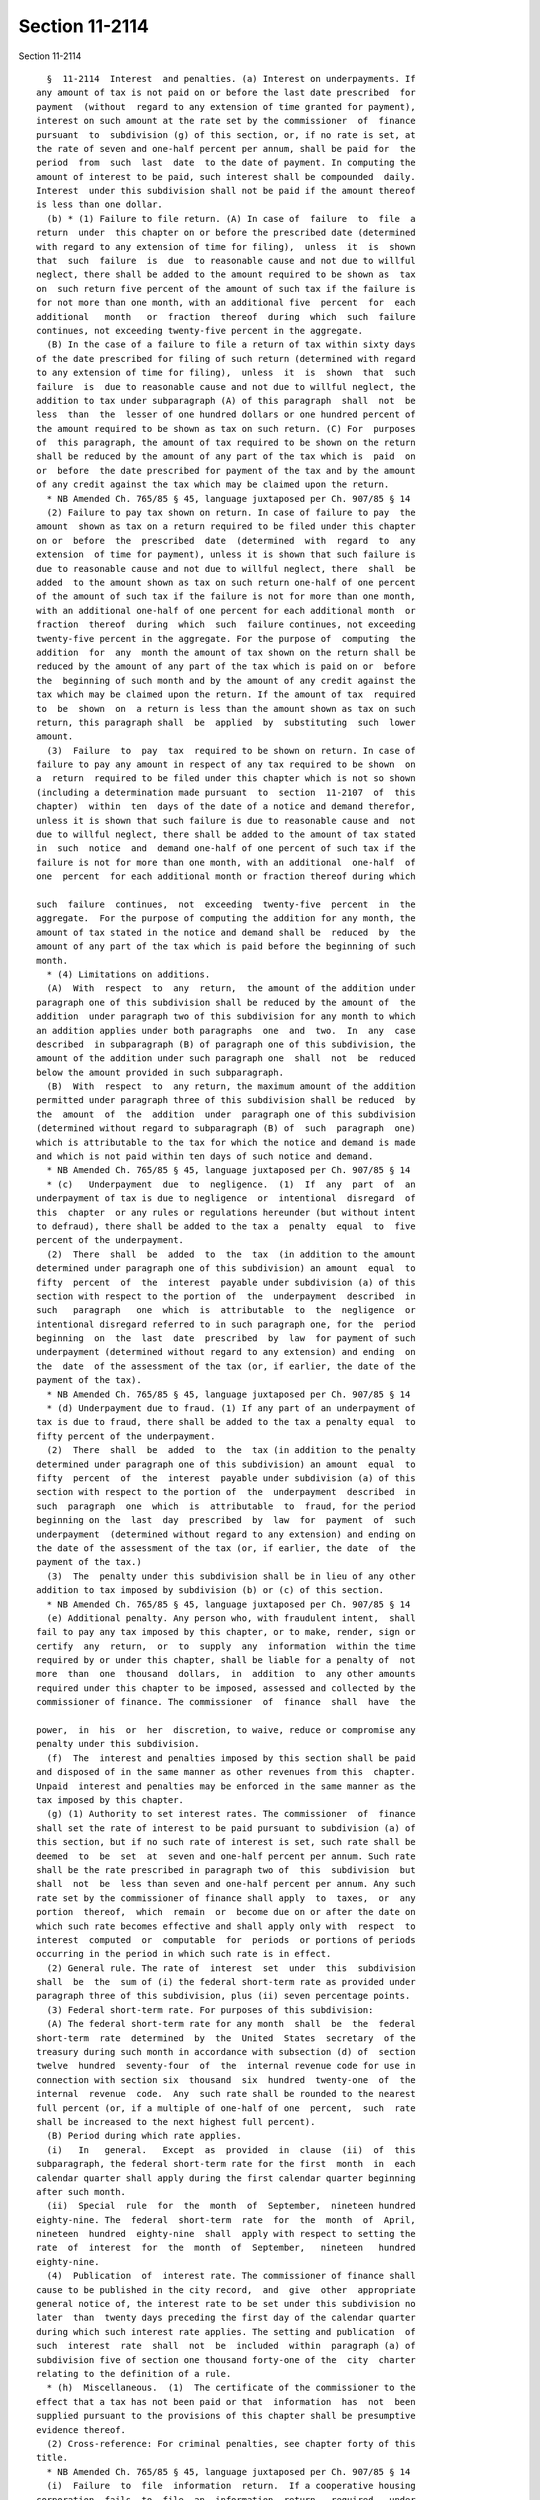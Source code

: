 Section 11-2114
===============

Section 11-2114 ::    
        
     
        §  11-2114  Interest  and penalties. (a) Interest on underpayments. If
      any amount of tax is not paid on or before the last date prescribed  for
      payment  (without  regard to any extension of time granted for payment),
      interest on such amount at the rate set by the commissioner  of  finance
      pursuant  to  subdivision (g) of this section, or, if no rate is set, at
      the rate of seven and one-half percent per annum, shall be paid for  the
      period  from  such  last  date  to the date of payment. In computing the
      amount of interest to be paid, such interest shall be compounded  daily.
      Interest  under this subdivision shall not be paid if the amount thereof
      is less than one dollar.
        (b) * (1) Failure to file return. (A) In case of  failure  to  file  a
      return  under  this chapter on or before the prescribed date (determined
      with regard to any extension of time for filing),  unless  it  is  shown
      that  such  failure  is  due  to reasonable cause and not due to willful
      neglect, there shall be added to the amount required to be shown as  tax
      on  such return five percent of the amount of such tax if the failure is
      for not more than one month, with an additional five  percent  for  each
      additional   month   or  fraction  thereof  during  which  such  failure
      continues, not exceeding twenty-five percent in the aggregate.
        (B) In the case of a failure to file a return of tax within sixty days
      of the date prescribed for filing of such return (determined with regard
      to any extension of time for filing),  unless  it  is  shown  that  such
      failure  is  due to reasonable cause and not due to willful neglect, the
      addition to tax under subparagraph (A) of this paragraph  shall  not  be
      less  than  the  lesser of one hundred dollars or one hundred percent of
      the amount required to be shown as tax on such return. (C) For  purposes
      of  this paragraph, the amount of tax required to be shown on the return
      shall be reduced by the amount of any part of the tax which is  paid  on
      or  before  the date prescribed for payment of the tax and by the amount
      of any credit against the tax which may be claimed upon the return.
        * NB Amended Ch. 765/85 § 45, language juxtaposed per Ch. 907/85 § 14
        (2) Failure to pay tax shown on return. In case of failure to pay  the
      amount  shown as tax on a return required to be filed under this chapter
      on or  before  the  prescribed  date  (determined  with  regard  to  any
      extension  of time for payment), unless it is shown that such failure is
      due to reasonable cause and not due to willful neglect, there  shall  be
      added  to the amount shown as tax on such return one-half of one percent
      of the amount of such tax if the failure is not for more than one month,
      with an additional one-half of one percent for each additional month  or
      fraction  thereof  during  which  such  failure continues, not exceeding
      twenty-five percent in the aggregate. For the purpose of  computing  the
      addition  for  any  month the amount of tax shown on the return shall be
      reduced by the amount of any part of the tax which is paid on or  before
      the  beginning of such month and by the amount of any credit against the
      tax which may be claimed upon the return. If the amount of tax  required
      to  be  shown  on  a return is less than the amount shown as tax on such
      return, this paragraph shall  be  applied  by  substituting  such  lower
      amount.
        (3)  Failure  to  pay  tax  required to be shown on return. In case of
      failure to pay any amount in respect of any tax required to be shown  on
      a  return  required to be filed under this chapter which is not so shown
      (including a determination made pursuant  to  section  11-2107  of  this
      chapter)  within  ten  days of the date of a notice and demand therefor,
      unless it is shown that such failure is due to reasonable cause and  not
      due to willful neglect, there shall be added to the amount of tax stated
      in  such  notice  and  demand one-half of one percent of such tax if the
      failure is not for more than one month, with an additional  one-half  of
      one  percent  for each additional month or fraction thereof during which
    
      such  failure  continues,  not  exceeding  twenty-five  percent  in  the
      aggregate.  For the purpose of computing the addition for any month, the
      amount of tax stated in the notice and demand shall be  reduced  by  the
      amount of any part of the tax which is paid before the beginning of such
      month.
        * (4) Limitations on additions.
        (A)  With  respect  to  any  return,  the amount of the addition under
      paragraph one of this subdivision shall be reduced by the amount of  the
      addition  under paragraph two of this subdivision for any month to which
      an addition applies under both paragraphs  one  and  two.  In  any  case
      described  in subparagraph (B) of paragraph one of this subdivision, the
      amount of the addition under such paragraph one  shall  not  be  reduced
      below the amount provided in such subparagraph.
        (B)  With  respect  to  any return, the maximum amount of the addition
      permitted under paragraph three of this subdivision shall be reduced  by
      the  amount  of  the  addition  under  paragraph one of this subdivision
      (determined without regard to subparagraph (B) of  such  paragraph  one)
      which is attributable to the tax for which the notice and demand is made
      and which is not paid within ten days of such notice and demand.
        * NB Amended Ch. 765/85 § 45, language juxtaposed per Ch. 907/85 § 14
        * (c)   Underpayment  due  to  negligence.  (1)  If  any  part  of  an
      underpayment of tax is due to negligence  or  intentional  disregard  of
      this  chapter  or any rules or regulations hereunder (but without intent
      to defraud), there shall be added to the tax a  penalty  equal  to  five
      percent of the underpayment.
        (2)  There  shall  be  added  to  the  tax  (in addition to the amount
      determined under paragraph one of this subdivision) an amount  equal  to
      fifty  percent  of  the  interest  payable under subdivision (a) of this
      section with respect to the portion of  the  underpayment  described  in
      such   paragraph   one  which  is  attributable  to  the  negligence  or
      intentional disregard referred to in such paragraph one, for the  period
      beginning  on  the  last  date  prescribed  by  law  for payment of such
      underpayment (determined without regard to any extension) and ending  on
      the  date  of the assessment of the tax (or, if earlier, the date of the
      payment of the tax).
        * NB Amended Ch. 765/85 § 45, language juxtaposed per Ch. 907/85 § 14
        * (d) Underpayment due to fraud. (1) If any part of an underpayment of
      tax is due to fraud, there shall be added to the tax a penalty equal  to
      fifty percent of the underpayment.
        (2)  There  shall  be  added  to  the  tax (in addition to the penalty
      determined under paragraph one of this subdivision) an amount  equal  to
      fifty  percent  of  the  interest  payable under subdivision (a) of this
      section with respect to the portion of  the  underpayment  described  in
      such  paragraph  one  which  is  attributable  to  fraud, for the period
      beginning on the  last  day  prescribed  by  law  for  payment  of  such
      underpayment  (determined without regard to any extension) and ending on
      the date of the assessment of the tax (or, if earlier, the date  of  the
      payment of the tax.)
        (3)  The  penalty under this subdivision shall be in lieu of any other
      addition to tax imposed by subdivision (b) or (c) of this section.
        * NB Amended Ch. 765/85 § 45, language juxtaposed per Ch. 907/85 § 14
        (e) Additional penalty. Any person who, with fraudulent intent,  shall
      fail to pay any tax imposed by this chapter, or to make, render, sign or
      certify  any  return,  or  to  supply  any  information  within the time
      required by or under this chapter, shall be liable for a penalty of  not
      more  than  one  thousand  dollars,  in  addition  to  any other amounts
      required under this chapter to be imposed, assessed and collected by the
      commissioner of finance. The commissioner  of  finance  shall  have  the
    
      power,  in  his  or  her  discretion, to waive, reduce or compromise any
      penalty under this subdivision.
        (f)  The  interest and penalties imposed by this section shall be paid
      and disposed of in the same manner as other revenues from this  chapter.
      Unpaid  interest and penalties may be enforced in the same manner as the
      tax imposed by this chapter.
        (g) (1) Authority to set interest rates. The commissioner  of  finance
      shall set the rate of interest to be paid pursuant to subdivision (a) of
      this section, but if no such rate of interest is set, such rate shall be
      deemed  to  be  set  at  seven and one-half percent per annum. Such rate
      shall be the rate prescribed in paragraph two of  this  subdivision  but
      shall  not  be  less than seven and one-half percent per annum. Any such
      rate set by the commissioner of finance shall apply  to  taxes,  or  any
      portion  thereof,  which  remain  or  become due on or after the date on
      which such rate becomes effective and shall apply only with  respect  to
      interest  computed  or  computable  for  periods  or portions of periods
      occurring in the period in which such rate is in effect.
        (2) General rule. The rate of  interest  set  under  this  subdivision
      shall  be  the  sum of (i) the federal short-term rate as provided under
      paragraph three of this subdivision, plus (ii) seven percentage points.
        (3) Federal short-term rate. For purposes of this subdivision:
        (A) The federal short-term rate for any month  shall  be  the  federal
      short-term  rate  determined  by  the  United  States  secretary  of the
      treasury during such month in accordance with subsection (d) of  section
      twelve  hundred  seventy-four  of  the  internal revenue code for use in
      connection with section six  thousand  six  hundred  twenty-one  of  the
      internal  revenue  code.  Any  such rate shall be rounded to the nearest
      full percent (or, if a multiple of one-half of one  percent,  such  rate
      shall be increased to the next highest full percent).
        (B) Period during which rate applies.
        (i)   In   general.   Except  as  provided  in  clause  (ii)  of  this
      subparagraph, the federal short-term rate for the first  month  in  each
      calendar quarter shall apply during the first calendar quarter beginning
      after such month.
        (ii)  Special  rule  for  the  month  of  September,  nineteen hundred
      eighty-nine. The  federal  short-term  rate  for  the  month  of  April,
      nineteen  hundred  eighty-nine  shall  apply with respect to setting the
      rate  of  interest  for  the  month  of  September,   nineteen   hundred
      eighty-nine.
        (4)  Publication  of  interest rate. The commissioner of finance shall
      cause to be published in the city record,  and  give  other  appropriate
      general notice of, the interest rate to be set under this subdivision no
      later  than  twenty days preceding the first day of the calendar quarter
      during which such interest rate applies. The setting and publication  of
      such  interest  rate  shall  not  be  included  within  paragraph (a) of
      subdivision five of section one thousand forty-one of the  city  charter
      relating to the definition of a rule.
        * (h)  Miscellaneous.  (1)  The certificate of the commissioner to the
      effect that a tax has not been paid or that  information  has  not  been
      supplied pursuant to the provisions of this chapter shall be presumptive
      evidence thereof.
        (2) Cross-reference: For criminal penalties, see chapter forty of this
      title.
        * NB Amended Ch. 765/85 § 45, language juxtaposed per Ch. 907/85 § 14
        (i)  Failure  to  file  information  return.  If a cooperative housing
      corporation  fails  to  file  an  information  return   required   under
      subdivision  (g)  of  section  11-2105  of this chapter on or before the
      prescribed date (determined with regard to any  extension  of  time  for
    
      filing), unless it is shown that such failure is due to reasonable cause
      and  not  due  to  willful  neglect,  there  shall  be  imposed  on such
      cooperative housing corporation a penalty of  one  hundred  dollars  for
      each such failure.
    
    
    
    
    
    
    